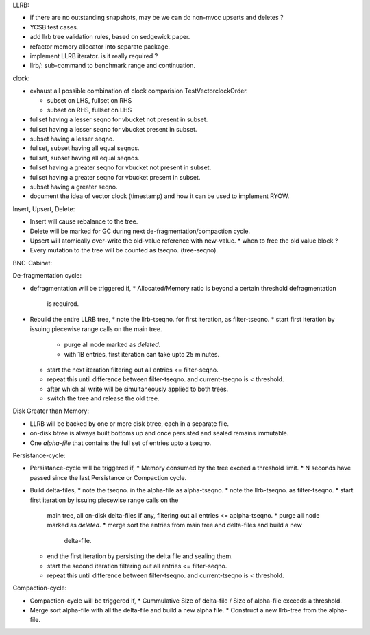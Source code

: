 LLRB:

* if there are no outstanding snapshots, may be we can do non-mvcc
  upserts and deletes ?
* YCSB test cases.
* add llrb tree validation rules, based on sedgewick paper.
* refactor memory allocator into separate package.
* implement LLRB iterator. is it really required ?
* llrb/: sub-command to benchmark range and continuation.

clock:

* exhaust all possible combination of clock comparision TestVectorclockOrder.

  * subset on LHS, fullset on RHS
  * subset on RHS, fullset on LHS

* fullset having a lesser seqno for vbucket not present in subset.
* fullset having a lesser seqno for vbucket present in subset.
* subset having a lesser seqno.
* fullset, subset having all equal seqnos.
* fullset, subset having all equal seqnos.
* fullset having a greater seqno for vbucket not present in subset.
* fullset having a greater seqno for vbucket present in subset.
* subset having a greater seqno.
* document the idea of vector clock (timestamp) and how it
  can be used to implement RYOW.

Insert, Upsert, Delete:

* Insert will cause rebalance to the tree.
* Delete will be marked for GC during next de-fragmentation/compaction cycle.
* Upsert will atomically over-write the old-value reference with new-value.
  * when to free the old value block ?
* Every mutation to the tree will be counted as tseqno. (tree-seqno).

BNC-Cabinet:

De-fragmentation cycle:

* defragmentation will be triggered if,
  * Allocated/Memory ratio is beyond a certain threshold defragmentation
    is required.
* Rebuild the entire LLRB tree,
  * note the llrb-tseqno. for first iteration, as filter-tseqno.
  * start first iteration by issuing piecewise range calls on the main tree.
    * purge all node marked as `deleted`.
    * with 1B entries, first iteration can take upto 25 minutes.
  * start the next iteration filtering out all entries <= filter-seqno.
  * repeat this until difference between filter-tseqno. and current-tseqno
    is < threshold.
  * after which all write will be simultaneously applied to both trees.
  * switch the tree and release the old tree.

Disk Greater than Memory:

* LLRB will be backed by one or more disk btree, each in a separate file.
* on-disk btree is always built bottoms up and once persisted and sealed
  remains immutable.
* One `alpha-file` that contains the full set of entries upto a tseqno.

Persistance-cycle:

* Persistance-cycle will be triggered if,
  * Memory consumed by the tree exceed a threshold limit.
  * N seconds have passed since the last Persistance or Compaction cycle.
* Build delta-files,
  * note the tseqno. in the alpha-file as alpha-tseqno.
  * note the llrb-tseqno. as filter-tseqno.
  * start first iteration by issuing piecewise range calls on the
    main tree, all on-disk delta-files if any, filtering out
    all entries <= aplpha-tseqno.
    * purge all node marked as `deleted`.
    * merge sort the entries from main tree and delta-files and build a new
      delta-file.
  * end the first iteration by persisting the delta file and sealing them.
  * start the second iteration filtering out all entries <= filter-seqno.
  * repeat this until difference between filter-tseqno. and current-tseqno
    is < threshold.

Compaction-cycle:

* Compaction-cycle will be triggered if,
  * Cummulative Size of delta-file / Size of alpha-file exceeds a threshold.
* Merge sort alpha-file with all the delta-file and build a new alpha file.
  * Construct a new llrb-tree from the alpha-file.
